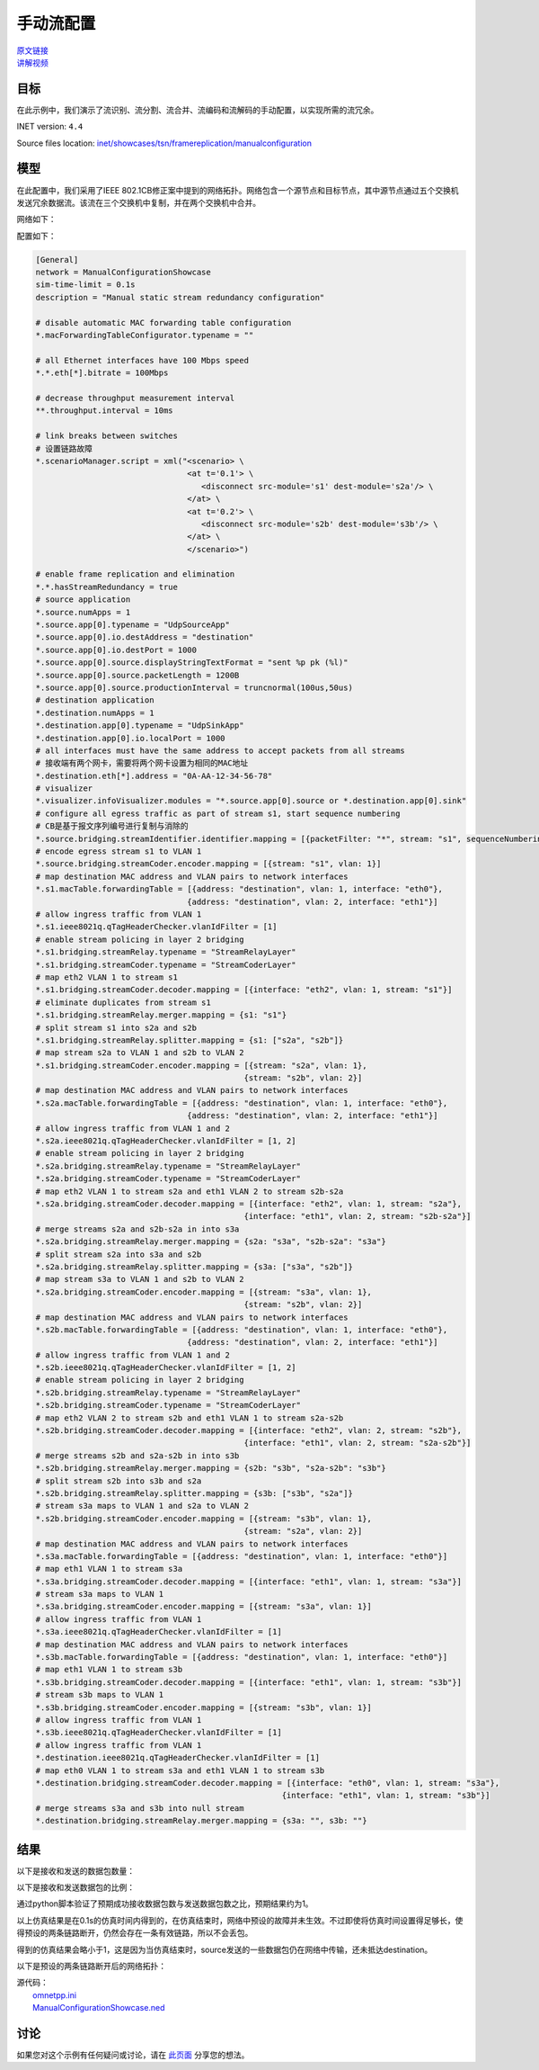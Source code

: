 手动流配置
======================================

| `原文链接 <https://inet.omnetpp.org/docs/showcases/tsn/framereplication/manualconfiguration/doc/index.html>`__ 
| `讲解视频 <https://space.bilibili.com/35942145>`__

目标
-----
在此示例中，我们演示了流识别、流分割、流合并、流编码和流解码的手动配置，以实现所需的流冗余。

INET version: ``4.4``

Source files location:
`inet/showcases/tsn/framereplication/manualconfiguration <https://github.com/inet-framework/inet/tree/master/showcases/tsn/framereplication/manualconfiguration>`__

模型
------
在此配置中，我们采用了IEEE 802.1CB修正案中提到的网络拓扑。网络包含一个源节点和目标节点，其中源节点通过五个交换机发送冗余数据流。该流在三个交换机中复制，并在两个交换机中合并。

网络如下：

.. image:: Pic/Network15.png
   :alt: Network15.png
   :align: center

配置如下：

.. code:: ini

   [General]
   network = ManualConfigurationShowcase
   sim-time-limit = 0.1s
   description = "Manual static stream redundancy configuration"

   # disable automatic MAC forwarding table configuration
   *.macForwardingTableConfigurator.typename = ""

   # all Ethernet interfaces have 100 Mbps speed
   *.*.eth[*].bitrate = 100Mbps

   # decrease throughput measurement interval
   **.throughput.interval = 10ms

   # link breaks between switches
   # 设置链路故障
   *.scenarioManager.script = xml("<scenario> \
                                   <at t='0.1'> \
                                      <disconnect src-module='s1' dest-module='s2a'/> \
                                   </at> \
                                   <at t='0.2'> \
                                      <disconnect src-module='s2b' dest-module='s3b'/> \
                                   </at> \
                                   </scenario>")

   # enable frame replication and elimination
   *.*.hasStreamRedundancy = true
   # source application
   *.source.numApps = 1
   *.source.app[0].typename = "UdpSourceApp"
   *.source.app[0].io.destAddress = "destination"
   *.source.app[0].io.destPort = 1000
   *.source.app[0].source.displayStringTextFormat = "sent %p pk (%l)"
   *.source.app[0].source.packetLength = 1200B
   *.source.app[0].source.productionInterval = truncnormal(100us,50us)
   # destination application
   *.destination.numApps = 1
   *.destination.app[0].typename = "UdpSinkApp"
   *.destination.app[0].io.localPort = 1000
   # all interfaces must have the same address to accept packets from all streams
   # 接收端有两个网卡，需要将两个网卡设置为相同的MAC地址
   *.destination.eth[*].address = "0A-AA-12-34-56-78"
   # visualizer
   *.visualizer.infoVisualizer.modules = "*.source.app[0].source or *.destination.app[0].sink"
   # configure all egress traffic as part of stream s1, start sequence numbering
   # CB是基于报文序列编号进行复制与消除的
   *.source.bridging.streamIdentifier.identifier.mapping = [{packetFilter: "*", stream: "s1", sequenceNumbering: true}]
   # encode egress stream s1 to VLAN 1
   *.source.bridging.streamCoder.encoder.mapping = [{stream: "s1", vlan: 1}]
   # map destination MAC address and VLAN pairs to network interfaces
   *.s1.macTable.forwardingTable = [{address: "destination", vlan: 1, interface: "eth0"},
                                   {address: "destination", vlan: 2, interface: "eth1"}]
   # allow ingress traffic from VLAN 1
   *.s1.ieee8021q.qTagHeaderChecker.vlanIdFilter = [1]
   # enable stream policing in layer 2 bridging
   *.s1.bridging.streamRelay.typename = "StreamRelayLayer"
   *.s1.bridging.streamCoder.typename = "StreamCoderLayer"
   # map eth2 VLAN 1 to stream s1
   *.s1.bridging.streamCoder.decoder.mapping = [{interface: "eth2", vlan: 1, stream: "s1"}]
   # eliminate duplicates from stream s1
   *.s1.bridging.streamRelay.merger.mapping = {s1: "s1"}
   # split stream s1 into s2a and s2b
   *.s1.bridging.streamRelay.splitter.mapping = {s1: ["s2a", "s2b"]}
   # map stream s2a to VLAN 1 and s2b to VLAN 2
   *.s1.bridging.streamCoder.encoder.mapping = [{stream: "s2a", vlan: 1},
                                               {stream: "s2b", vlan: 2}]
   # map destination MAC address and VLAN pairs to network interfaces
   *.s2a.macTable.forwardingTable = [{address: "destination", vlan: 1, interface: "eth0"},
                                   {address: "destination", vlan: 2, interface: "eth1"}]
   # allow ingress traffic from VLAN 1 and 2
   *.s2a.ieee8021q.qTagHeaderChecker.vlanIdFilter = [1, 2]
   # enable stream policing in layer 2 bridging
   *.s2a.bridging.streamRelay.typename = "StreamRelayLayer"
   *.s2a.bridging.streamCoder.typename = "StreamCoderLayer"
   # map eth2 VLAN 1 to stream s2a and eth1 VLAN 2 to stream s2b-s2a
   *.s2a.bridging.streamCoder.decoder.mapping = [{interface: "eth2", vlan: 1, stream: "s2a"},
                                               {interface: "eth1", vlan: 2, stream: "s2b-s2a"}]
   # merge streams s2a and s2b-s2a in into s3a
   *.s2a.bridging.streamRelay.merger.mapping = {s2a: "s3a", "s2b-s2a": "s3a"}
   # split stream s2a into s3a and s2b
   *.s2a.bridging.streamRelay.splitter.mapping = {s3a: ["s3a", "s2b"]}
   # map stream s3a to VLAN 1 and s2b to VLAN 2
   *.s2a.bridging.streamCoder.encoder.mapping = [{stream: "s3a", vlan: 1},
                                               {stream: "s2b", vlan: 2}]
   # map destination MAC address and VLAN pairs to network interfaces
   *.s2b.macTable.forwardingTable = [{address: "destination", vlan: 1, interface: "eth0"},
                                   {address: "destination", vlan: 2, interface: "eth1"}]
   # allow ingress traffic from VLAN 1 and 2
   *.s2b.ieee8021q.qTagHeaderChecker.vlanIdFilter = [1, 2]
   # enable stream policing in layer 2 bridging
   *.s2b.bridging.streamRelay.typename = "StreamRelayLayer"
   *.s2b.bridging.streamCoder.typename = "StreamCoderLayer"
   # map eth2 VLAN 2 to stream s2b and eth1 VLAN 1 to stream s2a-s2b
   *.s2b.bridging.streamCoder.decoder.mapping = [{interface: "eth2", vlan: 2, stream: "s2b"},
                                               {interface: "eth1", vlan: 2, stream: "s2a-s2b"}]
   # merge streams s2b and s2a-s2b in into s3b
   *.s2b.bridging.streamRelay.merger.mapping = {s2b: "s3b", "s2a-s2b": "s3b"}
   # split stream s2b into s3b and s2a
   *.s2b.bridging.streamRelay.splitter.mapping = {s3b: ["s3b", "s2a"]}
   # stream s3a maps to VLAN 1 and s2a to VLAN 2
   *.s2b.bridging.streamCoder.encoder.mapping = [{stream: "s3b", vlan: 1},
                                               {stream: "s2a", vlan: 2}]
   # map destination MAC address and VLAN pairs to network interfaces
   *.s3a.macTable.forwardingTable = [{address: "destination", vlan: 1, interface: "eth0"}]
   # map eth1 VLAN 1 to stream s3a
   *.s3a.bridging.streamCoder.decoder.mapping = [{interface: "eth1", vlan: 1, stream: "s3a"}]
   # stream s3a maps to VLAN 1
   *.s3a.bridging.streamCoder.encoder.mapping = [{stream: "s3a", vlan: 1}]
   # allow ingress traffic from VLAN 1
   *.s3a.ieee8021q.qTagHeaderChecker.vlanIdFilter = [1]
   # map destination MAC address and VLAN pairs to network interfaces
   *.s3b.macTable.forwardingTable = [{address: "destination", vlan: 1, interface: "eth0"}]
   # map eth1 VLAN 1 to stream s3b
   *.s3b.bridging.streamCoder.decoder.mapping = [{interface: "eth1", vlan: 1, stream: "s3b"}]
   # stream s3b maps to VLAN 1
   *.s3b.bridging.streamCoder.encoder.mapping = [{stream: "s3b", vlan: 1}]
   # allow ingress traffic from VLAN 1
   *.s3b.ieee8021q.qTagHeaderChecker.vlanIdFilter = [1]
   # allow ingress traffic from VLAN 1
   *.destination.ieee8021q.qTagHeaderChecker.vlanIdFilter = [1]
   # map eth0 VLAN 1 to stream s3a and eth1 VLAN 1 to stream s3b
   *.destination.bridging.streamCoder.decoder.mapping = [{interface: "eth0", vlan: 1, stream: "s3a"},
                                                       {interface: "eth1", vlan: 1, stream: "s3b"}]
   # merge streams s3a and s3b into null stream
   *.destination.bridging.streamRelay.merger.mapping = {s3a: "", s3b: ""}

结果
------
以下是接收和发送的数据包数量：

.. image:: Pic/packetsreceivedsent3.png
   :alt: packetsreceivedsent3.png
   :align: center

以下是接收和发送数据包的比例：

.. image:: Pic/packetratio3.png
   :alt: packetratio3.png
   :align: center

通过python脚本验证了预期成功接收数据包数与发送数据包数之比，预期结果约为1。

以上仿真结果是在0.1s的仿真时间内得到的，在仿真结束时，网络中预设的故障并未生效。不过即使将仿真时间设置得足够长，使得预设的两条链路断开，仍然会存在一条有效链路，所以不会丢包。

得到的仿真结果会略小于1，这是因为当仿真结束时，source发送的一些数据包仍在网络中传输，还未抵达destination。

以下是预设的两条链路断开后的网络拓扑：

.. image:: Pic/Network15_1.png
   :alt: Network15_1.png
   :align: center

| 源代码：
|  `omnetpp.ini <https://inet.omnetpp.org/docs/_downloads/fcf5fb9ee44c86d0cd7a123274fed73d/omnetpp.ini>`__ 
|  `ManualConfigurationShowcase.ned <https://inet.omnetpp.org/docs/_downloads/a2b127160c4dd310e0f667c91af6efdb/ManualConfigurationShowcase.ned>`__

讨论
----------
如果您对这个示例有任何疑问或讨论，请在 `此页面 <https://github.com/inet-framework/inet/discussions/789>`__ 分享您的想法。
